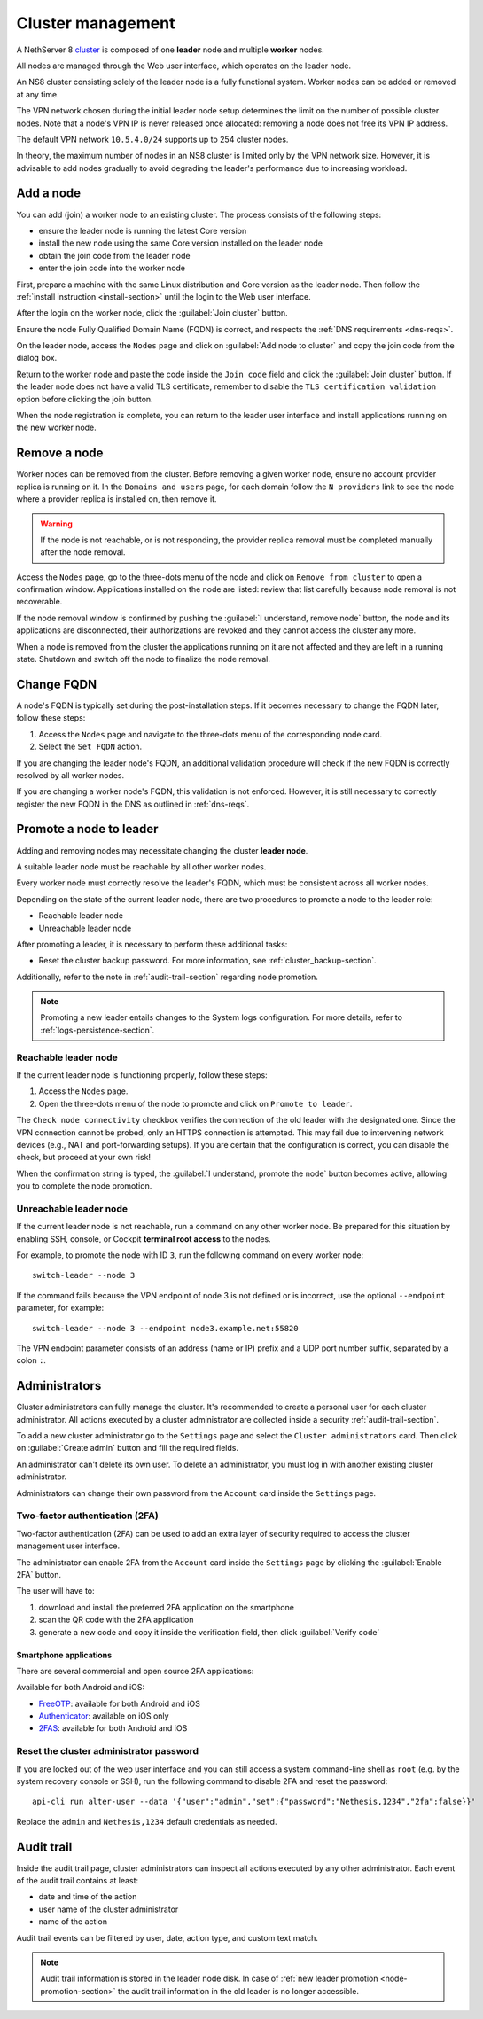 .. _cluster-section:

==================
Cluster management
==================

A NethServer 8 cluster_ is composed of one **leader** node and multiple
**worker** nodes.

.. _cluster: https://en.wikipedia.org/wiki/Computer_cluster

All nodes are managed through the Web user interface, which operates on
the leader node.

An NS8 cluster consisting solely of the leader node is a fully functional
system. Worker nodes can be added or removed at any time.

The VPN network chosen during the initial leader node setup determines the
limit on the number of possible cluster nodes. Note that a node's VPN IP
is never released once allocated: removing a node does not free its VPN IP
address.

The default VPN network ``10.5.4.0/24`` supports up to 254 cluster nodes.

In theory, the maximum number of nodes in an NS8 cluster is limited only
by the VPN network size. However, it is advisable to add nodes gradually
to avoid degrading the leader's performance due to increasing workload.


Add a node
==========

You can add (join) a worker node to an existing cluster.
The process consists of the following steps:

* ensure the leader node is running the latest Core version
* install the new node using the same Core version installed on the leader node
* obtain the join code from the leader node
* enter the join code into the worker node

First, prepare a machine with the same Linux distribution and Core version
as the leader node. Then follow the :ref:`install instruction <install-section>`
until the login to the Web user interface.

After the login on the worker node, click the :guilabel:`Join cluster` button.

Ensure the node Fully Qualified Domain Name (FQDN) is correct, and
respects the :ref:`DNS requirements <dns-reqs>`.

On the leader node, access the ``Nodes`` page and click on :guilabel:`Add node to cluster` and copy the join code from the dialog box.

Return to the worker node and paste the code inside the ``Join code`` field and click the
:guilabel:`Join cluster` button.
If the leader node does not have a valid TLS certificate, remember to disable the ``TLS certification validation`` option before
clicking the join button.

When the node registration is complete, you can return to the leader user interface and install applications running on the new worker node.

Remove a node
=============

Worker nodes can be removed from the cluster. Before removing a given
worker node, ensure no account provider replica is running on it. In the
``Domains and users`` page, for each domain follow the ``N providers``
link to see the node where a provider replica is installed on, then remove
it.

.. warning::

    If the node is not reachable, or is not responding, the provider replica
    removal must be completed manually after the node removal.

Access the ``Nodes`` page, go to the three-dots menu of the node and click
on ``Remove from cluster`` to open a confirmation window. Applications
installed on the node are listed: review that list carefully because node
removal is not recoverable.

If the node removal window is confirmed by pushing the :guilabel:`I
understand, remove node` button, the node and its applications are
disconnected, their authorizations are revoked and they cannot access the
cluster any more.

When a node is removed from the cluster the applications running on it are
not affected and they are left in a running state. Shutdown and switch
off the node to finalize the node removal.

.. _set-fqdn:

Change FQDN
===========

A node's FQDN is typically set during the post-installation steps. If it
becomes necessary to change the FQDN later, follow these steps:

1. Access the ``Nodes`` page and navigate to the three-dots menu of the
   corresponding node card.

2. Select the ``Set FQDN`` action.

If you are changing the leader node's FQDN, an additional validation
procedure will check if the new FQDN is correctly resolved by all worker
nodes.

If you are changing a worker node's FQDN, this validation is not enforced.
However, it is still necessary to correctly register the new FQDN in the
DNS as outlined in :ref:`dns-reqs`.


.. _node-promotion-section:

Promote a node to leader
========================

Adding and removing nodes may necessitate changing the cluster **leader
node**.

A suitable leader node must be reachable by all other worker nodes.

Every worker node must correctly resolve the leader's FQDN, which must be
consistent across all worker nodes.

Depending on the state of the current leader node, there are two
procedures to promote a node to the leader role:

* Reachable leader node
* Unreachable leader node

After promoting a leader, it is necessary to perform these additional
tasks:

* Reset the cluster backup password. For more information, see
  :ref:`cluster_backup-section`.

Additionally, refer to the note in :ref:`audit-trail-section` regarding
node promotion.

.. note::

  Promoting a new leader entails changes to the System logs configuration.
  For more details, refer to :ref:`logs-persistence-section`.


Reachable leader node
---------------------

If the current leader node is functioning properly, follow these steps:

1. Access the ``Nodes`` page.
2. Open the three-dots menu of the node to promote and click on
   ``Promote to leader``.

The ``Check node connectivity`` checkbox verifies the connection of the
old leader with the designated one. Since the VPN connection cannot be
probed, only an HTTPS connection is attempted. This may fail due to
intervening network devices (e.g., NAT and port-forwarding setups). If you
are certain that the configuration is correct, you can disable the check,
but proceed at your own risk!

When the confirmation string is typed, the :guilabel:`I understand,
promote the node` button becomes active, allowing you to complete the
node promotion.

Unreachable leader node
-----------------------

If the current leader node is not reachable, run a command on any other
worker node. Be prepared for this situation by enabling SSH, console, or
Cockpit **terminal root access** to the nodes.

For example, to promote the node with ID ``3``, run the following command
on every worker node: ::

  switch-leader --node 3

If the command fails because the VPN endpoint of node 3 is not defined or
is incorrect, use the optional ``--endpoint`` parameter, for example: ::

  switch-leader --node 3 --endpoint node3.example.net:55820

The VPN endpoint parameter consists of an address (name or IP) prefix and
a UDP port number suffix, separated by a colon ``:``.


.. _administrators-section:

Administrators
==============

Cluster administrators can fully manage the cluster.
It's recommended to create a personal user for each cluster administrator.
All actions executed by a cluster administrator are collected inside a security :ref:`audit-trail-section`.

To add a new cluster administrator go to the ``Settings`` page and select the ``Cluster administrators`` card.
Then click on :guilabel:`Create admin` button and fill the required fields.

An administrator can't delete its own user. To delete an administrator, you must log in with another
existing cluster administrator.

Administrators can change their own password from the ``Account`` card inside the ``Settings`` page.

.. _configure-2fa-section:

Two-factor authentication (2FA)
-------------------------------

Two-factor authentication (2FA) can be used to add an extra layer of security required to access the cluster
management user interface.

The administrator can enable 2FA from the ``Account`` card inside the ``Settings`` page by clicking
the :guilabel:`Enable 2FA` button.

The user will have to:

1. download and install the preferred 2FA application on the smartphone
2. scan the QR code with the 2FA application
3. generate a new code and copy it inside the verification field, then click :guilabel:`Verify code`

Smartphone applications
^^^^^^^^^^^^^^^^^^^^^^^

There are several commercial and open source 2FA applications:

Available for both Android and iOS:

- `FreeOTP <https://freeotp.github.io/>`_: available for both Android and iOS
- `Authenticator <https://mattrubin.me/authenticator/>`_: available on iOS only
- `2FAS <https://2fas.com/>`_: available for both Android and iOS

Reset the cluster administrator password
----------------------------------------

If you are locked out of the web user interface and you can still access a
system command-line shell as ``root`` (e.g. by the system recovery console
or SSH), run the following command to disable 2FA and reset the password:

::

  api-cli run alter-user --data '{"user":"admin","set":{"password":"Nethesis,1234","2fa":false}}'

Replace the ``admin`` and ``Nethesis,1234`` default credentials as needed.


.. _audit-trail-section:

Audit trail
===========

Inside the audit trail page, cluster administrators can inspect all actions executed by any other administrator.
Each event of the audit trail contains at least:

* date and time of the action
* user name of the cluster administrator
* name of the action

Audit trail events can be filtered by user, date, action type, and custom text match.

.. note::

    Audit trail information is stored in the leader node disk. In case of
    :ref:`new leader promotion <node-promotion-section>` the audit trail
    information in the old leader is no longer accessible.
